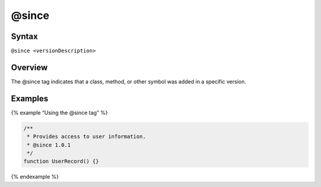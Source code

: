 @since
=============================

Syntax
------

``@since <versionDescription>``

Overview
--------

The @since tag indicates that a class, method, or other symbol was added
in a specific version.

Examples
--------

{% example “Using the @since tag” %}

.. code-block:: js

   /**
    * Provides access to user information.
    * @since 1.0.1
    */
   function UserRecord() {}

{% endexample %}
